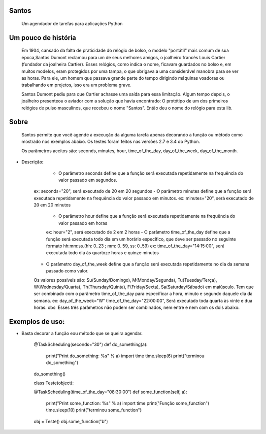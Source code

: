 .. highlight:: rst

Santos
======
	Um agendador de tarefas para aplicações Python

Um pouco de história
====================
	Em 1904, cansado da falta de praticidade do relógio de bolso, o modelo "portátil" mais comum de sua
	época,Santos Dumont reclamou para um de seus melhores amigos, o joalheiro francês Louis Cartier
	(fundador da joalheira Cartier). Esses relógios, como indica o nome, ficavam guardados no bolso e,
	em muitos modelos, eram protegidos por uma tampa, o que obrigava a uma considerável manobra para se ver as
	horas. Para ele, um homem que passava grande parte do tempo dirigindo máquinas voadoras ou trabalhando
	em projetos, isso era um problema grave.

	Santos Dumont pediu para que Cartier achasse uma saída para essa limitação. Algum tempo depois, o
	joalheiro presenteou o aviador com a solução que havia encontrado: O protótipo de um dos primeiros
	relógios de pulso masculinos, que recebeu o nome "Santos". Então deu o nome do relógio para esta lib.

Sobre
=====
	Santos permite que você agende a execução da alguma tarefa apenas decorando a função ou método como
	mostrado nos exemplos abaixo. Os testes foram feitos nas versões 2.7 e 3.4 do Python.

	Os parâmetros aceitos são: seconds, minutes, hour, time_of_the_day, day_of_the_week, day_of_the_month.
* Descrição:
	- O parâmetro seconds define que a função será executada repetidamente na frequência do valor passado em segundos.
    ex: seconds="20", será executado de 20 em 20 segundos
    - O parâmetro minutes define que a função será executada repetidamente na frequência do valor passado em minutos.
    ex: minutes="20", será executado de 20 em 20 minutos
 	- O parâmetro hour define que a função será executada repetidamente na frequência do valor passado em horas
 	ex: hour="2", será executado de 2 em 2 horas
	- O parâmetro time_of_the_day define que a função será executada todo dia em um horário específico, que deve ser passado no seguinte formato hh:mm:ss.(hh: 0..23 ; mm: 0..59, ss: 0..59)
	ex: time_of_the_day="14:15:00", será executada todo dia às quartoze horas e quinze minutos
    - O parâmetro day_of_the_week define que a função será executada repetidamente no dia da semana passado como valor.
    Os valores possíveis são: Su(Sunday/Domingo), M(Monday/Segunda), Tu(Tuesday/Terça), W(Wednesday/Quarta), Th(Thursday/Quinta), F(Friday/Sexta), Sa(Saturday/Sábado) em maiúsculo.
    Tem que ser combinado com o parâmetro time_of_the_day para especificar a hora, minuto e segundo daquele dia da semana.
    ex: day_of_the_week="W"    time_of_the_day="22:00:00", Será executado toda quarta às vinte e dua horas.
    obs: Esses três parâmetros não podem ser combinados, nem entre e nem com os dois abaixo.
Exemplos de uso:
================
* Basta decorar a função eou método que se queira agendar.

    @TaskScheduling(seconds="30")
    def do_something(a):
        print("Print do_something: %s" % a)
        import time
        time.sleep(6)
        print("terminou do_something")

    do_something()

    class Teste(object):

    @TaskScheduling(time_of_the_day="08:30:00")
    def some_function(self, a):
        print("Print some_function: %s" % a)
        import time
        print("Função some_function")
        time.sleep(10)
        print("terminou some_function")

    obj = Teste()
    obj.some_function("b")